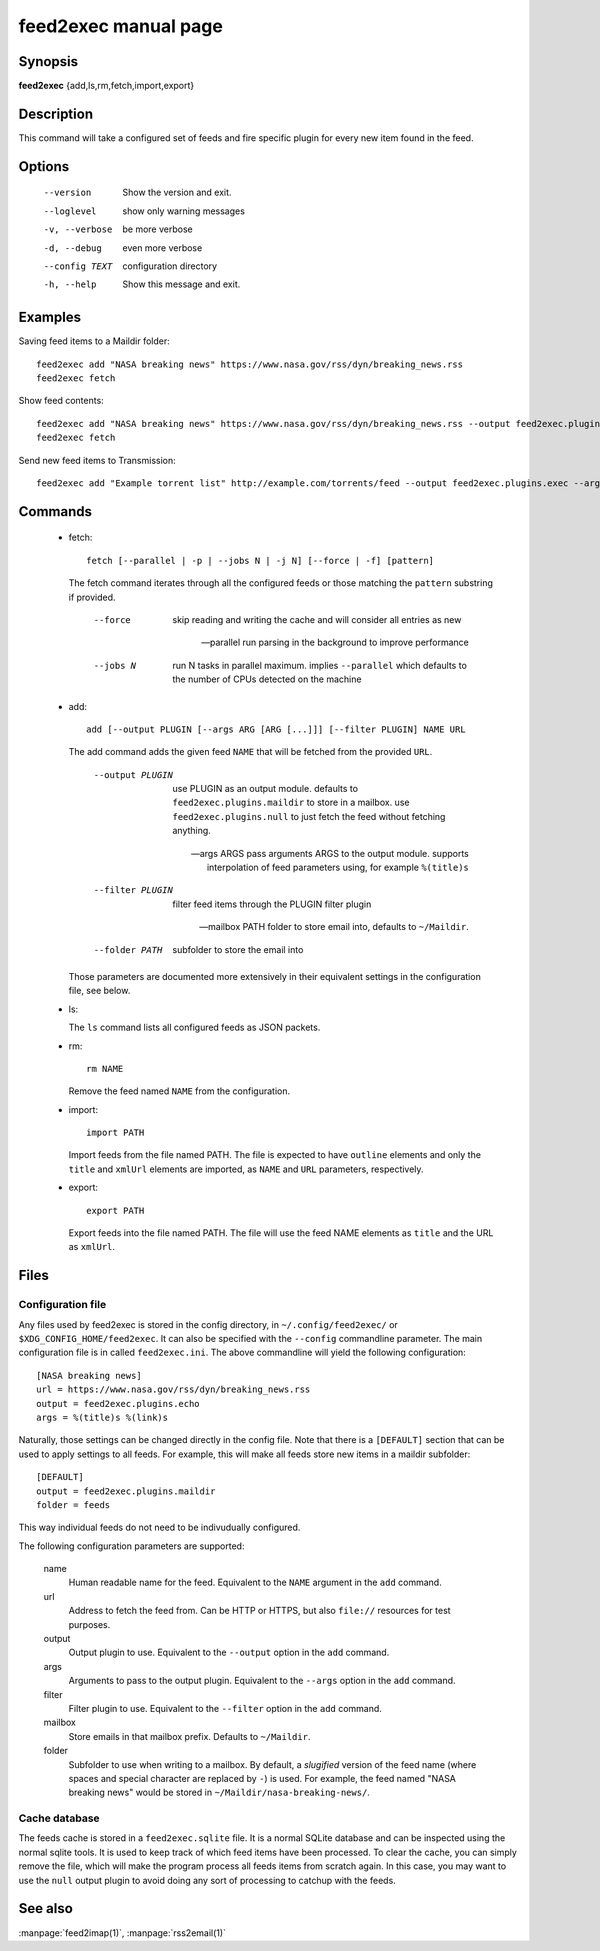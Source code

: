 feed2exec manual page
=====================

Synopsis
--------

**feed2exec** {add,ls,rm,fetch,import,export}

Description
-----------

This command will take a configured set of feeds and fire specific
plugin for every new item found in the feed.

Options
-------

  --version        Show the version and exit.
  --loglevel       show only warning messages
  -v, --verbose    be more verbose
  -d, --debug      even more verbose
  --config TEXT    configuration directory
  -h, --help       Show this message and exit.

Examples
--------

Saving feed items to a Maildir folder::

  feed2exec add "NASA breaking news" https://www.nasa.gov/rss/dyn/breaking_news.rss
  feed2exec fetch

Show feed contents::

  feed2exec add "NASA breaking news" https://www.nasa.gov/rss/dyn/breaking_news.rss --output feed2exec.plugins.echo --args "%(title)s %(link)s"
  feed2exec fetch

Send new feed items to Transmission::

  feed2exec add "Example torrent list" http://example.com/torrents/feed --output feed2exec.plugins.exec --args 'transmission-remote marcos.anarc.at -a %(link)s -w /srv/incoming'

Commands
--------

 * fetch::

     fetch [--parallel | -p | --jobs N | -j N] [--force | -f] [pattern]

   The fetch command iterates through all the configured feeds or
   those matching the ``pattern`` substring if provided.

       --force     skip reading and writing the cache and
                   will consider all entries as new

       --parallel  run parsing in the background to improve
                   performance

       --jobs N    run N tasks in parallel maximum. implies
                   ``--parallel`` which defaults to the number of CPUs
                   detected on the machine

 * add::

     add [--output PLUGIN [--args ARG [ARG [...]]] [--filter PLUGIN] NAME URL

   The add command adds the given feed ``NAME`` that will be fetched
   from the provided ``URL``.

       --output PLUGIN  use PLUGIN as an output module. defaults to
                        ``feed2exec.plugins.maildir`` to store in a
                        mailbox. use ``feed2exec.plugins.null`` to
                        just fetch the feed without fetching
                        anything.

       --args ARGS      pass arguments ARGS to the output
                        module. supports interpolation of feed
                        parameters using, for example ``%(title)s``

       --filter PLUGIN  filter feed items through the PLUGIN filter
                        plugin

       --mailbox PATH   folder to store email into, defaults to
                        ``~/Maildir``.

       --folder PATH    subfolder to store the email into

   Those parameters are documented more extensively in their
   equivalent settings in the configuration file, see below.

 * ls:

   The ``ls`` command lists all configured feeds as JSON packets.

 * rm::

     rm NAME

   Remove the feed named ``NAME`` from the configuration.

 * import::

     import PATH

   Import feeds from the file named PATH. The file is expected to have
   ``outline`` elements and only the ``title`` and ``xmlUrl`` elements
   are imported, as ``NAME`` and ``URL`` parameters, respectively.

 * export::

     export PATH

   Export feeds into the file named PATH. The file will use the feed
   NAME elements as ``title`` and the URL as ``xmlUrl``.

Files
-----

Configuration file
~~~~~~~~~~~~~~~~~~

Any files used by feed2exec is stored in the config directory, in
``~/.config/feed2exec/`` or ``$XDG_CONFIG_HOME/feed2exec``. It can
also be specified with the ``--config`` commandline parameter. The
main configuration file is in called ``feed2exec.ini``. The above
commandline will yield the following configuration::

  [NASA breaking news]
  url = https://www.nasa.gov/rss/dyn/breaking_news.rss
  output = feed2exec.plugins.echo
  args = %(title)s %(link)s

Naturally, those settings can be changed directly in the config
file. Note that there is a ``[DEFAULT]`` section that can be used to
apply settings to all feeds. For example, this will make all feeds
store new items in a maildir subfolder::

  [DEFAULT]
  output = feed2exec.plugins.maildir
  folder = feeds

This way individual feeds do not need to be indivudually configured.

The following configuration parameters are supported:

  name
      Human readable name for the feed. Equivalent to the ``NAME``
      argument in the ``add`` command.

  url
      Address to fetch the feed from. Can be HTTP or HTTPS, but also
      ``file://`` resources for test purposes.

  output
      Output plugin to use. Equivalent to the ``--output`` option in
      the ``add`` command.

  args
      Arguments to pass to the output plugin. Equivalent to the
      ``--args`` option in the ``add`` command.

  filter
      Filter plugin to use. Equivalent to the ``--filter`` option in
      the ``add`` command.

  mailbox
      Store emails in that mailbox prefix. Defaults to ``~/Maildir``.

  folder
      Subfolder to use when writing to a mailbox. By default, a
      *slugified* version of the feed name (where spaces and special
      character are replaced by ``-``) is used. For example, the feed
      named "NASA breaking news" would be stored in
      ``~/Maildir/nasa-breaking-news/``.

Cache database
~~~~~~~~~~~~~~

The feeds cache is stored in a ``feed2exec.sqlite`` file. It is a
normal SQLite database and can be inspected using the normal sqlite
tools. It is used to keep track of which feed items have been
processed. To clear the cache, you can simply remove the file, which
will make the program process all feeds items from scratch again. In
this case, you may want to use the ``null`` output plugin to avoid
doing any sort of processing to catchup with the feeds.

See also
--------

:manpage:`feed2imap(1)`, :manpage:`rss2email(1)`
